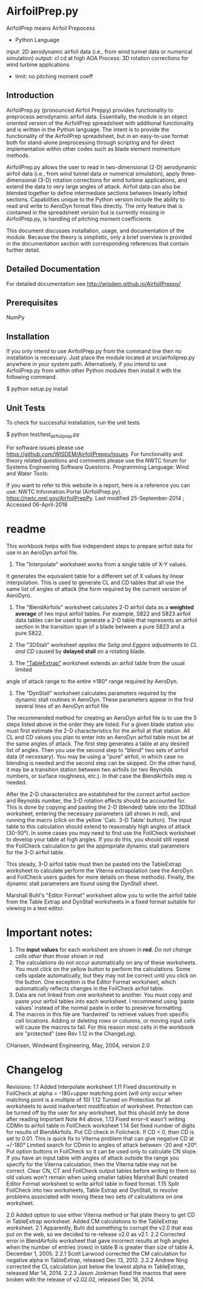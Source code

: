 * AirfoilPrep.py
AirfoilPrep means Airfoil Prepocess
- Python Language
input: 2D aerodynamic airfoil data (i.e., from wind tunnel data or numerical simulation)
output: cl cd at high AOA
Process: 3D rotation corrections for wind turbine applications
- limit:
   no pitching moment coeff
** Introduction

AirfoilPrep.py (pronounced Airfoil Preppy) provides functionality to preprocess aerodynamic airfoil data.
 Essentially, the module is an object oriented version of the AirfoilPrep spreadsheet with additional functionality and
 is written in the Python language. 
The intent is to provide the functionality of the AirfoilPrep spreadsheet,
 but in an easy-to-use format both for stand-alone preprocessing through scripting and for direct implementation within other codes such as blade element momentum methods.

AirfoilPrep.py allows the user to read in two-dimensional (2-D) aerodynamic airfoil data (i.e., from wind tunnel data or numerical simulation), apply three-dimensional (3-D) rotation corrections for wind turbine applications, and extend the data to very large angles of attack. Airfoil data can also be blended together to define intermediate sections between linearly lofted sections. Capabilities unique to the Python version include the ability to read and write to AeroDyn format files directly. The only feature that is contained in the spreadsheet version but is currently missing in AirfoilPrep.py, is handling of pitching moment coefficients.

This document discusses installation, usage, and documentation of the module. Because the theory is simplistic, only a brief overview is provided in the documentation section with corresponding references that contain further detail.
** Detailed Documentation

For detailed documentation see http://wisdem.github.io/AirfoilPreppy/

** Prerequisites

NumPy

** Installation

If you only intend to use AirfoilPrep.py from the command line then no installation is necessary. Just place the module located at src/airfoilprep.py anywhere in your system path. Alternatively, if you intend to use AirfoilPrep.py from within other Python modules then install it with the following command.

$ python setup.py install

** Unit Tests

To check for successful installation, run the unit tests

$ python test/test_airfoilprep.py

For software issues please use https://github.com/WISDEM/AirfoilPreppy/issues. For functionality and theory related questions and comments please use the NWTC forum for Systems Engineering Software Questions.
Programming Language:     Wind and Water Tools:

If you want to refer to this website in a report, here is a reference you can use:
NWTC Information Portal (AirfoilPrep.py).  https://nwtc.nrel.gov/AirfoilPrepPy. Last modified 25-September-2014 ; Accessed 06-April-2018 
* readme
This workbook helps with five independent steps to prepare airfoil data for use in an AeroDyn airfoil file.

1)  The "Interpolate" worksheet works from a single table of X-Y values.  
It generates the equivalent table for a different set of X values by linear interpolation. 
 This is used to generate CL and CD tables that all use the same list of angles of attack (the form required by the current version of AeroDyn).

2)  The "BlendAirfoils" worksheet calculates 2-D airfoil data as a *weighted average* of two input airfoil tables.
  For example, S822 and S823 airfoil data tables can be used to generate a 2-D table that represents an airfoil section in the
 transition span of a blade between a pure S823 and a pure S822.

3)  The "3DStall" worksheet /applies the Selig and Eggars adjustments to CL and CD/ caused by *delayed stall* on a rotating blade.

4)  The _"TableExtrap"_ worksheet extends an airfoil table from the usual limited 
angle of attack range to the entire ±180° range required by AeroDyn.  

5)  The "DynStall" worksheet calculates parameters required by the dynamic stall routines in AeroDyn. 
 These parameters appear in the first several lines of an AeroDyn airfoil file

The recommended method for creating an AeroDyn airfoil file is to use the 5 steps listed above in the order they are listed.  
For a given blade station you must first estimate the 2-D characteristics for the airfoil at that station.  
All CL and CD values you plan to enter into an AeroDyn airfoil table must be at the same angles of attack. 
 The first step generates a table at any desired list of angles.  
Then you use the second step to "blend" two sets of airfoil data (if necessary). 
 You may be using a "pure" airfoil, in which case no blending is needed and the second step can be skipped.
  On the other hand, it may be a transition station between two airfoils (or two Reynolds numbers, or surface roughness, etc.).  
In that case the BlendAirfoils step is needed.

After the 2-D characteristics are established for the correct airfoil section and Reynolds number,
 the 3-D rotation effects should be accounted for.  
This is done by copying and pasting the 2-D (blended) table into the 3DStall worksheet, 
entering the necessary parameters (all shown in red), and running the macro (click on  the yellow 'Calc. 3-D Table' button). 
 The input table to this calculation should extend to reasonably high angles of attack (30-50°).  
In some cases you may need to first use the FoilCheck worksheet to develop your table at high angles. 
 If you do this, you should still repeat the FoilCheck calculation to get the appropriate dynamic stall parameters for the 3-D airfoil table.

This steady, 3-D airfoil table must then be pasted into the TableExtrap worksheet to calculate perform the Viterna extrapolation 
(see the AeroDyn and FoilCheck users guides for more details on these methods).
  Finally, the dynamic stall parameters are found using the DynStall sheet.

Marshall Buhl's "Editor Format" worksheet allow you to write the airfoil table from
 the Table Extrap and DynStall worksheets in a fixed format suitable for viewing in a text editor.

* Important notes:

1)  The *input values* for each worksheet are shown in *red*.  /Do not change cells other than those shown in red./
2)  The calculations do not occur automatically on any of these worksheets.  You must click on the yellow button to perform the calculations.  Some cells update automatically, but they may not be correct until you click on the button.  One exception is the Editor Format worksheet, which automatically reflects changes in the FoilCheck airfoil table.
3)  Data are not linked from one worksheet to another.  You must copy and paste your airfoil tables into each worksheet.  I recommend using 'paste values' instead of the normal paste in order to preserve formatting.
4)  The macros in this file are 'hardwired' to retrieve values from specific cell locations.  Adding or deleting rows or columns, or moving input cells will cause the macros to fail.  For this reason most cells in the workbook are "protected" (see Rev 1.12 in the ChangeLog).

CHansen, Windward Engineering, May, 2004, version 2.0

* Changelog
Revisions:
1.1  Added Interpolate worksheet
1.11 Fixed discontinuity in FoilCheck at alpha = -180+upper matching point (will only occur when matching point is a multiple of 10)
1.12 Turned on Protection for all worksheets to avoid inadvertent modification of worksheet.  Protection can be turned off by the user for any worksheet, but this should only be done after reading Important Note #4 above.
1.13 Fixed error--it wasn't writing CDMin to airfoil table in FoilCheck worksheet
1.14 Set fixed number of digits for results of BlendAirfoils.
   Put CD check in Foilcheck.  If CD < 0, then CD is set to 0.01.  This is quick fix to Viterna problem that can give negative CD at +/-180°
   Limited search for CDmin to angles of attack between -20 and +20°.
   Put option buttons in FoilCheck so it can be used only to calculate CN slope.  If you have an input table with angles of attack outside the range you specify for the Viterna calculation, then the Viterna table may not be correct.
   Clear CN, CT and FoilCheck output tables before writing to them so old values won't remain when using smaller tables
   Marshall Buhl created Editor Format worksheet to write airfoil table in fixed format.
1.15 Split FoilCheck into two worksheets, Table Extrap and DynStall, to resolve problems associated with mixing these two sets of calculations on one worksheet.

2.0  Added option to use either Viterna method or flat plate theory to get CD in TableExtrap worksheet.
  Added CM calculations to the TableExtrap worksheet.
2.1  Apparently, Buhl did something to corrupt the v2.0 that was put on the web, so we decided to re-release v2.0 as v2.1.
2.2 Corrected error in BlendAirfoils worksheet that gave incorrect results at high angles when the number of entries (rows) in table B is greater than size of table A. December 1, 2005.
2.2.1 Scott Larwood corrected the CM calculation for negative alpha in TableExtrap, released Dec 13, 2012.
2.2.2 Andrew Ning corrected the CL calculation just below the lowest alpha in TableExtrap, released Mar 14, 2014.
2.2.3 Jason Jonkman fixed  the macros that were broken with the release of v2.02.02, released Dec 18, 2014.






